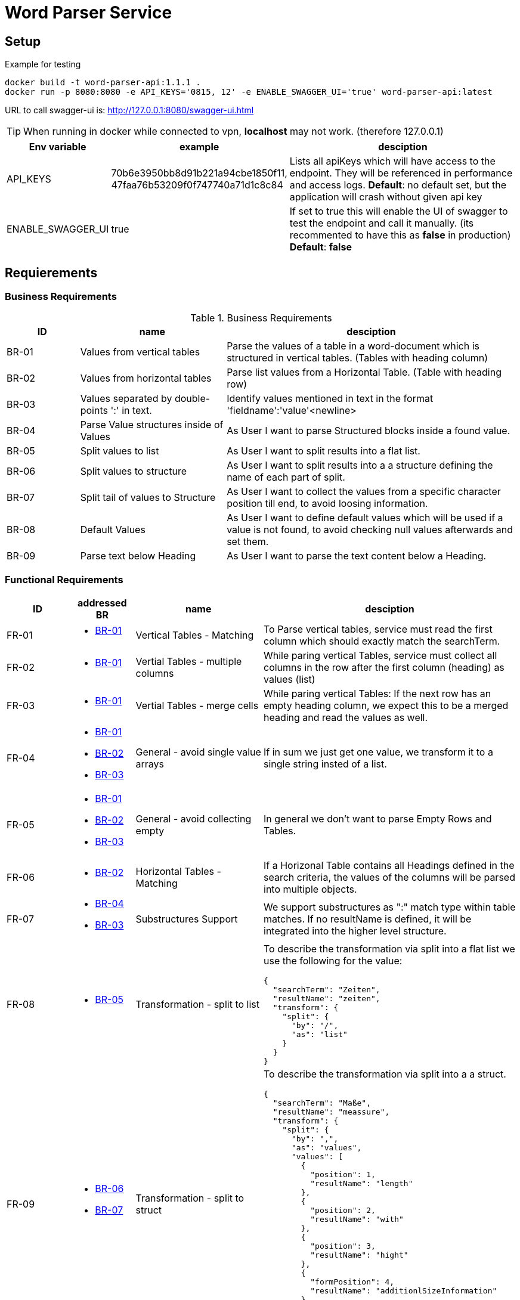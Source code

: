 = Word Parser Service

== Setup

.Example for testing
[source,bash]
----
docker build -t word-parser-api:1.1.1 .
docker run -p 8080:8080 -e API_KEYS='0815, 12' -e ENABLE_SWAGGER_UI='true' word-parser-api:latest
----

URL to call swagger-ui is: http://127.0.0.1:8080/swagger-ui.html
[TIP]
====
When running in docker while connected to vpn, *localhost* may not work. (therefore 127.0.0.1)
====

[%header, cols="1,2,4a"]
|===
| Env variable    | example | desciption
| API_KEYS
| 70b6e3950bb8d91b221a94cbe1850f11, 47faa76b53209f0f747740a71d1c8c84
| Lists all apiKeys which will have access to the endpoint. They will be referenced in performance and access logs.
*Default*: no default set, but the application will crash without given api key

| ENABLE_SWAGGER_UI
| true
| If set to true this will enable the UI of swagger to test the endpoint and call it manually. (its recommented to have this as *false* in production)
*Default*: *false*
|===

== Requierements

=== Business Requirements

.Business Requirements
[%header, cols="1,2,4a"]
|===
| ID    | name | desciption

| BR-01 [[BR-01]] 
| Values from vertical tables 
| Parse the values of a table in a word-document which is structured in vertical tables. (Tables with heading column)

| BR-02 [[BR-02]] 
| Values from horizontal tables 
| Parse list values from a Horizontal Table. (Table with heading row)

| BR-03 [[BR-03]] 
| Values separated by double-points ':' in text. 
| Identify values mentioned in text in the format 'fieldname':'value'<newline>

| BR-04 [[BR-04]] 
| Parse Value structures inside of Values
| As User I want to parse Structured blocks inside a found value.

| BR-05 [[BR-05]] 
| Split values to list
| As User I want to split results into a flat list.

| BR-06 [[BR-06]] 
| Split values to structure
| As User I want to split results into a a structure defining the name of each part of split.

| BR-07 [[BR-07]]
| Split tail of values to Structure
| As User I want to collect the values from a specific character position till end, to avoid loosing information.

| BR-08 [[BR-08]]
| Default Values
| As User I want to define default values which will be used if a value is not found, to avoid checking null values afterwards and set them.

| BR-09 [[BR-09]] 
| Parse text below Heading
| As User I want to parse the text content below a Heading.
|===

=== Functional Requirements

[%header, cols="1,1a,2,4a"]
|===
| ID    | addressed BR | name                 | desciption
| FR-01 [[FR-01]]
| * <<BR-01,BR-01>>       
| Vertical Tables - Matching
| To Parse vertical tables, service must read the first column which should exactly match the searchTerm.

| FR-02 [[FR-02]]
| * <<BR-01,BR-01>>       
| Vertial Tables - multiple columns
| While paring vertical Tables, service must collect all columns in the row after the first column (heading) as values (list)

| FR-03 [[FR-03]]
| * <<BR-01,BR-01>>       
| Vertial Tables - merge cells
| While paring vertical Tables: If the next row has an empty heading column, we expect this to be a merged heading and read the values as well.

| FR-04 [[FR-04]]
| * <<BR-01,BR-01>> 
 * <<BR-02,BR-02>>
 * <<BR-03,BR-03>>       
| General - avoid single value arrays
| If in sum we just get one value, we transform it to a single string insted of a list.

| FR-05 [[FR-05]]
| * <<BR-01,BR-01>> 
 * <<BR-02,BR-02>>
 * <<BR-03,BR-03>>       
| General - avoid collecting empty
| In general we don't want to parse Empty Rows and Tables.

| FR-06 [[FR-06]]
| * <<BR-02,BR-02>>      
| Horizontal Tables - Matching
| If a Horizonal Table contains all Headings defined in the search criteria, the values of the columns will be parsed into multiple objects.

| FR-07 [[FR-07]]
| * <<BR-04,BR-04>>   
* <<BR-03,BR-03>>     
| Substructures Support
| We support substructures as ":" match type within table matches. If no resultName is defined, it will be integrated into the higher level structure.

| FR-08 [[FR-08]]
| * <<BR-05,BR-05>>      
| Transformation - split to list
| To describe the transformation via split into a flat list we use the following for the value:
[source,json]
----
{
  "searchTerm": "Zeiten",
  "resultName": "zeiten",
  "transform": {
    "split": {
      "by": "/",
      "as": "list"
    }
  }
}
----

| FR-09 [[FR-09]]
| * <<BR-06,BR-06>>     
  * <<BR-07, BR-07>> 
| Transformation - split to struct
| To describe the transformation via split into a a struct.
[source,json]
----
{
  "searchTerm": "Maße",
  "resultName": "meassure",
  "transform": {
    "split": {
      "by": ",",
      "as": "values",
      "values": [
        {
          "position": 1,
          "resultName": "length"
        },
        {
          "position": 2,
          "resultName": "with"
        },
        {
          "position": 3,
          "resultName": "hight"
        },
        {
          "formPosition": 4,
          "resultName": "additionlSizeInformation"
        }
      ]
    }
  }
}
----
| FR-10 [[FR-10]]
| * <<BR-04, BR-04>>
* <<BR-02, BR-02>>
| Layout Tables
| Sometimes Tables are used for Layouting and contain values such as other Tables, headings and other structures. These should be handled by parsing these columns in the same way like the document and embed them.
If possible leave the cells as string if they just contain text.

| FR-11 [[FR-11]]
| * <<BR-08, BR-08>>
* <<BR-02, BR-02>>
| Define default values
| In the Request it's possible to define default values. These may have any type and will be setted, if the value is 'null' after parsing.  
----
{
  "searchTerm": "Maße",
  "resultName": "meassure",
  "default": "0cm x 0cm x 0cm"
}
----

| FR-12 [[FR-12]]
| * <<BR-09, BR-09>>
| Parse full chapter below Heading
| To Read a chapter we will combin all headings of a block and all texts separated by a newline. We will ignore tables while reading a chapter.

|===